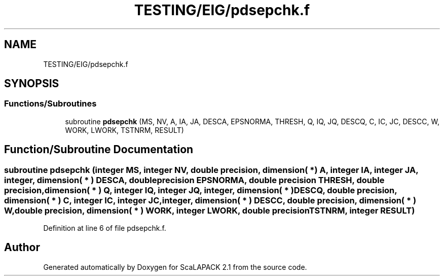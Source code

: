 .TH "TESTING/EIG/pdsepchk.f" 3 "Sat Nov 16 2019" "Version 2.1" "ScaLAPACK 2.1" \" -*- nroff -*-
.ad l
.nh
.SH NAME
TESTING/EIG/pdsepchk.f
.SH SYNOPSIS
.br
.PP
.SS "Functions/Subroutines"

.in +1c
.ti -1c
.RI "subroutine \fBpdsepchk\fP (MS, NV, A, IA, JA, DESCA, EPSNORMA, THRESH, Q, IQ, JQ, DESCQ, C, IC, JC, DESCC, W, WORK, LWORK, TSTNRM, RESULT)"
.br
.in -1c
.SH "Function/Subroutine Documentation"
.PP 
.SS "subroutine pdsepchk (integer MS, integer NV, double precision, dimension( * ) A, integer IA, integer JA, integer, dimension( * ) DESCA, double precision EPSNORMA, double precision THRESH, double precision, dimension( * ) Q, integer IQ, integer JQ, integer, dimension( * ) DESCQ, double precision, dimension( * ) C, integer IC, integer JC, integer, dimension( * ) DESCC, double precision, dimension( * ) W, double precision, dimension( * ) WORK, integer LWORK, double precision TSTNRM, integer RESULT)"

.PP
Definition at line 6 of file pdsepchk\&.f\&.
.SH "Author"
.PP 
Generated automatically by Doxygen for ScaLAPACK 2\&.1 from the source code\&.
